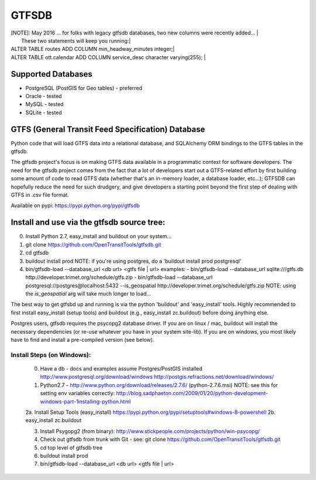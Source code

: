 ======
GTFSDB
======

| [NOTE]: May 2016 ... for folks with legacy gtfsdb databases, two new columns were recently added... |
|      These two statements will keep you running:|
| ALTER TABLE routes ADD COLUMN min_headway_minutes integer;|
| ALTER TABLE ott.calendar ADD COLUMN service_desc character varying(255); |


.. image:: https://badges.gitter.im/Join%20Chat.svg
   :alt: Join the chat at https://gitter.im/OpenTransitTools/gtfsdb
   :target: https://gitter.im/OpenTransitTools/gtfsdb?utm_source=badge&utm_medium=badge&utm_campaign=pr-badge&utm_content=badge


Supported Databases
===================

- PostgreSQL (PostGIS for Geo tables) - preferred
- Oracle - tested
- MySQL  - tested
- SQLite - tested

GTFS (General Transit Feed Specification) Database
==================================================

Python code that will load GTFS data into a relational database, and SQLAlchemy ORM bindings to the GTFS tables in the gtfsdb. 

The gtfsdb project's focus is on making GTFS data available in a programmatic context for software developers. The need for the gtfsdb project comes from the fact that a lot of developers start out a GTFS-related effort by first building some amount of code to read GTFS data (whether that's an in-memory loader, a database loader, etc...);  GTFSDB can hopefully reduce the need for such drudgery, and give developers a starting point beyond the first step of dealing with GTFS in .csv file format.

Available on pypi: https://pypi.python.org/pypi/gtfsdb


Install and use via the gtfsdb source tree:
==========================================

0. Install Python 2.7, easy_install and buildout on your system...
1. git clone https://github.com/OpenTransitTools/gtfsdb.git
2. cd gtfsdb
3. buildout install prod
   NOTE: if you're using postgres, do a 'buildout install prod postgresql'
4. bin/gtfsdb-load --database_url <db url>  <gtfs file | url>
   examples:
   - bin/gtfsdb-load --database_url sqlite:///gtfs.db http://developer.trimet.org/schedule/gtfs.zip
   - bin/gtfsdb-load --database_url postgresql://postgres@localhost:5432 --is_geospatial http://developer.trimet.org/schedule/gtfs.zip  
   NOTE: using the `is_geospatial` arg will take much longer to load...


The best way to get gtfsbd up and running is via the python 'buildout' and 'easy_install' tools.
Highly recommended to first install easy_install (setup tools) and buildout (e.g., easy_install zc.buildout)
before doing anything else.

Postgres users, gtfsdb requires the psycopg2 database driver. If you are on linux / mac, buildout will
install the necessary dependencies (or re-use whatever you have in your system site-lib).
If you are on windows, you most likely have to find and install a pre-compiled version (see below).


Install Steps (on Windows):
---------------------------
    0. Have a db - docs and examples assume Postgres/PostGIS installed
       http://www.postgresql.org/download/windows
       http://postgis.refractions.net/download/windows/

    1. Python2.7 - http://www.python.org/download/releases/2.7.6/ (python-2.7.6.msi)
       NOTE: see this for setting env variables correctly: http://blog.sadphaeton.com/2009/01/20/python-development-windows-part-1installing-python.html

    2a. Install Setup Tools (easy_install) https://pypi.python.org/pypi/setuptools#windows-8-powershell
    2b. easy_install zc.buildout

    3. Install Psygopg2 (from binary):  http://www.stickpeople.com/projects/python/win-psycopg/

    4. Check out gtfsdb from trunk with Git - see: git clone https://github.com/OpenTransitTools/gtfsdb.git

    5. cd top level of gtfsdb tree
    
    6. buildout install prod

    7. bin/gtfsdb-load --database_url <db url>  <gtfs file | url>

